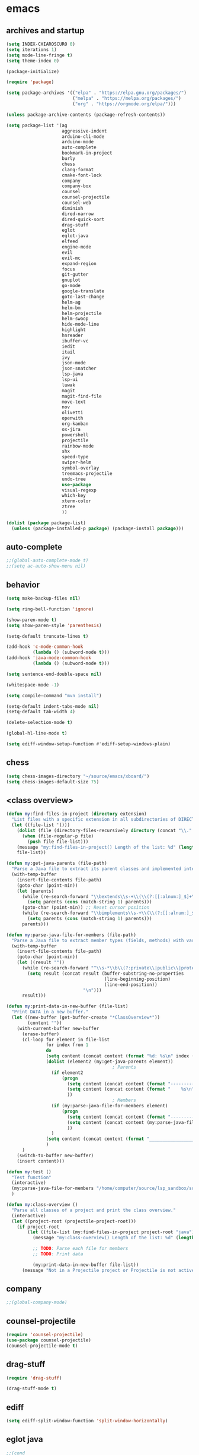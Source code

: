 * emacs
** archives and startup
#+BEGIN_SRC emacs-lisp
(setq INDEX-CHIAROSCURO 0)
(setq iterations 1)
(setq mode-line-fringe t)
(setq theme-index 0)

(package-initialize)

(require 'package)

(setq package-archives '(("elpa" . "https://elpa.gnu.org/packages/")
                         ("melpa" . "https://melpa.org/packages/")
                         ("org" . "https://orgmode.org/elpa/")))

(unless package-archive-contents (package-refresh-contents))

(setq package-list '(ag
                     aggressive-indent
                     arduino-cli-mode
                     arduino-mode
                     auto-complete
                     bookmark-in-project
                     burly
                     chess
                     clang-format
                     cmake-font-lock
                     company
                     company-box
                     counsel
                     counsel-projectile
                     counsel-web
                     diminish
                     dired-narrow
                     dired-quick-sort
                     drag-stuff
                     eglot
                     eglot-java
                     elfeed
                     engine-mode
                     evil
                     evil-mc
                     expand-region
                     focus
                     git-gutter
                     gnuplot
                     go-mode
                     google-translate
                     goto-last-change
                     helm-ag
                     helm-bm
                     helm-projectile
                     helm-swoop
                     hide-mode-line
                     highlight
                     hnreader
                     ibuffer-vc
                     iedit
                     itail
                     ivy
                     json-mode
                     json-snatcher
                     lsp-java
                     lsp-ui
                     luwak
                     magit
                     magit-find-file
                     move-text
                     nov
                     olivetti
                     openwith
                     org-kanban
                     ox-jira
                     powershell
                     projectile
                     rainbow-mode
                     shx
                     speed-type
                     swiper-helm
                     symbol-overlay
                     treemacs-projectile
                     undo-tree
                     use-package
                     visual-regexp
                     which-key
                     xterm-color
                     ztree
                     ))

(dolist (package package-list)
  (unless (package-installed-p package) (package-install package)))
#+END_SRC
** auto-complete
#+BEGIN_SRC emacs-lisp
;;(global-auto-complete-mode t)
;;(setq ac-auto-show-menu nil)
#+END_SRC
** behavior
#+BEGIN_SRC emacs-lisp
(setq make-backup-files nil)

(setq ring-bell-function 'ignore)

(show-paren-mode t)
(setq show-paren-style 'parenthesis)

(setq-default truncate-lines t)

(add-hook 'c-mode-common-hook
          (lambda () (subword-mode t)))
(add-hook 'java-mode-common-hook
          (lambda () (subword-mode t)))

(setq sentence-end-double-space nil)

(whitespace-mode -1)

(setq compile-command "mvn install")

(setq-default indent-tabs-mode nil)
(setq-default tab-width 4)

(delete-selection-mode t)

(global-hl-line-mode t)

(setq ediff-window-setup-function #'ediff-setup-windows-plain)
#+END_SRC
** chess
#+BEGIN_SRC emacs-lisp
(setq chess-images-directory "~/source/emacs/xboard/")
(setq chess-images-default-size 75)
#+END_SRC
** <class overview>
#+BEGIN_SRC emacs-lisp
(defun my:find-files-in-project (directory extension)
  "List files with a specific extension in all subdirectories of DIRECTORY."
  (let ((file-list '()))
    (dolist (file (directory-files-recursively directory (concat "\\." extension "$")))
      (when (file-regular-p file)
        (push file file-list)))
    (message "my:find-files-in-project() Length of the list: %d" (length file-list))
    file-list))

(defun my:get-java-parents (file-path)
  "Parse a Java file to extract its parent classes and implemented interfaces."
  (with-temp-buffer
    (insert-file-contents file-path)
    (goto-char (point-min))
    (let (parents)
      (while (re-search-forward "\\bextends\\s-+\\(\\(?:[[:alnum:]_$]+\\.\\)*[[:alnum:]_$]+\\)\\b" nil t)
        (setq parents (cons (match-string 1) parents)))
      (goto-char (point-min)) ;; Reset cursor position
      (while (re-search-forward "\\bimplements\\s-+\\(\\(?:[[:alnum:]_$]+\\.\\)*[[:alnum:]_$]+\\)\\b" nil t)
        (setq parents (cons (match-string 1) parents)))
      parents)))

(defun my:parse-java-file-for-members (file-path)
  "Parse a Java file to extract member types (fields, methods) with variable names."
  (with-temp-buffer
    (insert-file-contents file-path)
    (goto-char (point-min))
    (let ((result ""))
      (while (re-search-forward "^\\s-*\\b\\(?:private\\|public\\|protected\\)\\b[^;\n]*;" nil t)
        (setq result (concat result (buffer-substring-no-properties
                                     (line-beginning-position)
                                     (line-end-position))
                             "\n")))
      result)))

(defun my:print-data-in-new-buffer (file-list)
  "Print DATA in a new buffer."
  (let ((new-buffer (get-buffer-create "*ClassOverview*"))
        (content ""))
    (with-current-buffer new-buffer
      (erase-buffer)
      (cl-loop for element in file-list
               for index from 1
               do
               (setq content (concat content (format "%d: %s\n" index (file-name-sans-extension (file-name-nondirectory element)) (my:get-java-parents element))))
               (dolist (element2 (my:get-java-parents element))
                                        ; Parents
                 (if element2
                     (progn
                       (setq content (concat content (format "--------------------------------------------------------------------------------\n")))
                       (setq content (concat content (format "    %s\n" element2)))
                       ))
                                        ; Members
                 (if (my:parse-java-file-for-members element)
                     (progn
                       (setq content (concat content (format "--------------------------------------------------------------------------------\n")))
                       (setq content (concat content (my:parse-java-file-for-members element)))
                       ))
                 )
               (setq content (concat content (format "________________________________________________________________________________\n\n")))
               )
      )
    (switch-to-buffer new-buffer)
    (insert content)))

(defun my:test ()
  "Test function"
  (interactive)
  (my:parse-java-file-for-members "/home/computer/source/lsp_sandbox/src/main/java/org/sandbox/observerpattern/ObserverA.java")
  )

(defun my:class-overview ()
  "Parse all classes of a project and print the class overview."
  (interactive)
  (let ((project-root (projectile-project-root)))
    (if project-root
        (let ((file-list (my:find-files-in-project project-root "java")))
          (message "my:class-overview() Length of the list: %d" (length file-list))

          ;; TODO: Parse each file for members
          ;; TODO: Print data

          (my:print-data-in-new-buffer file-list))
      (message "Not in a Projectile project or Projectile is not active."))))
#+END_SRC
** company
#+BEGIN_SRC emacs-lisp
;;(global-company-mode)
#+END_SRC
** counsel-projectile
#+BEGIN_SRC emacs-lisp
(require 'counsel-projectile)
(use-package counsel-projectile)
(counsel-projectile-mode t)
#+END_SRC
** drag-stuff
#+BEGIN_SRC emacs-lisp
(require 'drag-stuff)

(drag-stuff-mode t)
#+END_SRC
** ediff
#+BEGIN_SRC emacs-lisp
(setq ediff-split-window-function 'split-window-horizontally)
#+END_SRC
** eglot java
#+BEGIN_SRC emacs-lisp
;;(cond
;; ((string-equal system-type "gnu/linux")
;;  (progn
;;    (add-hook 'java-mode-hook 'eglot-java-mode)
;;    (add-hook 'eglot-java-mode-hook (lambda ()
;;                                      (define-key eglot-java-mode-map (kbd "C-c l n") #'eglot-java-file-new)
;;                                      (define-key eglot-java-mode-map (kbd "C-c l x") #'eglot-java-run-main)
;;                                      (define-key eglot-java-mode-map (kbd "C-c l t") #'eglot-java-run-test)
;;                                      (define-key eglot-java-mode-map (kbd "C-c l N") #'eglot-java-project-new)
;;                                      (define-key eglot-java-mode-map (kbd "C-c l T") #'eglot-java-project-build-task)
;;                                      (define-key eglot-java-mode-map (kbd "C-c l R") #'eglot-java-project-build-refresh))))))
#+END_SRC
** elfeed
#+BEGIN_SRC emacs-lisp
(require 'elfeed)

(setq elfeed-feeds
      '("http://nullprogram.com/feed/"
        "https://planet.emacslife.com/atom.xml"))

;; (setq elfeed-feeds '(
;;                      ("https://rss.orf.at/news.xml" news orf)
;;                      ("https://rss.orf.at/steiermark.xml" news orf steiermark)
;;                      ("https://sachachua.com/blog/category/emacs-news/feed/" emacs)
;;                      ("https://www.comicsrss.com/rss/dilbert.rss" comics dilbert)
;;                      ("https://www.comicsrss.com/rss/dilbert-classics.rss" comics dilbert classics)
;;                      ("https://www.comicsrss.com/rss/eek.rss" comics eek)
;;                      ("https://www.comicsrss.com/rss/garfield-classics.rss" comics garfield classics)
;;                      ("https://www.comicsrss.com/rss/garfield.rss" comics garfield)
;;                      ("https://www.comicsrss.com/rss/peanuts.rss" comics peanuts)
;;                      ("https://planet.emacslife.com/atom.xml" emacs)
;;                      ))
#+END_SRC
** engine mode
#+BEGIN_SRC emacs-lisp
(require 'engine-mode)
(engine-mode t)

;;(defengine google
;;  "http://www.google.com/search?ie=utf-8&oe=utf-8&q=%s"
;;  :keybinding "g")

;;(defengine stackoverflow
;;  "https://stackoverflow.com/search?q=%s"
;;  :keybinding "s")

;;(defengine wikipedia
;;  "http://www.wikipedia.org/search-redirect.php?language=en&go=Go&search=%s"
;;  :keybinding "w")
#+END_SRC
** environment setup
Load environment variables properly by installing *exec-path-from-shell*.
#+BEGIN_SRC emacs-lisp
(use-package exec-path-from-shell :ensure t)
(exec-path-from-shell-initialize)
#+END_SRC
** evil
#+BEGIN_SRC emacs-lisp
(use-package evil)
(require 'evil)
(evil-mode nil)

(setq evil-default-state 'emacs)

(evil-set-initial-state 'Info-mode 'emacs)
(evil-set-initial-state 'grep-mode 'emacs)
(evil-set-initial-state 'java-mode 'emacs)
(evil-set-initial-state 'apropos-mode 'emacs)
(evil-set-initial-state 'eshell-mode 'emacs)
(evil-set-initial-state 'shell-mode 'emacs)
(evil-set-initial-state 'eww-mode 'emacs)
(evil-set-initial-state 'Buffer-menu-mode 'emacs)
(evil-set-initial-state 'help-mode 'emacs)
(evil-set-initial-state 'compilation-mode 'emacs)
#+END_SRC
** eww
#+BEGIN_SRC emacs-lisp
(setq eww-search-prefix "https://www.google.com/search?q=")

(setq shr-use-fonts  nil) ; No special fonts
(setq shr-use-colors nil) ; No colors
(setq shr-indentation 2) ; Left-side margin
(setq shr-width 80) ; Fold text

(cond
 ((string-equal system-type "windows-nt")
  (progn (setq browse-url-browser-function 'browse-url-generic browse-url-generic-program "C:\\Program Files\\Google\\Chrome\\Application\\chrome.exe") (message "windows-nt")))
 ((string-equal system-type "gnu/linux")
  (progn (setq browse-url-browser-function 'browse-url-generic browse-url-generic-program "google-chrome") (message "linux"))))
#+END_SRC
** expand-region
#+BEGIN_SRC emacs-lisp
(require 'expand-region)
#+END_SRC
** focus
#+BEGIN_SRC emacs-lisp
(require 'focus)
#+END_SRC
** google-translate
#+BEGIN_SRC emacs-lisp
(require 'google-translate)
(require 'google-translate-default-ui)
(setq google-translate-default-source-language "en")
(setq google-translate-default-target-language "fr")
#+END_SRC
** helm
#+BEGIN_SRC emacs-lisp
(setq helm-full-frame t)
(use-package helm
  :ensure t
  :init
  (helm-mode t)
  (progn (setq helm-buffers-fuzzy-matching t))
  :bind
  (("M-x" . helm-M-x))
  (("C-c k r" . helm-show-kill-ring))
  (("C-c h" . helm-ag))
  (("C-r"   . helm-swoop))
  (("C-c b" . helm-buffers-list))
  (("C-c r" . helm-bookmarks))
  (("C-c i" . helm-mini))
  (("C-c q" . helm-info)))
#+END_SRC
** helm-projectile
#+BEGIN_SRC emacs-lisp
(require 'helm-projectile)
(helm-projectile-on)
#+END_SRC
** hydra code
#+BEGIN_SRC emacs-lisp
(defhydra hydra-code (:hint nil :color red)

  "
  Code

  ^LSP^             ^Git^           ^Search^                    ^Project^   ^Diff^            ^Build^
  ^^^^^------------------------------------------------------------------------------------------------
  _!_: Add hook     _g_: status     _1_: dired-do-find-regexp   _c_: root   _E_: buffers      _-_: compile
  _@_: Start        _l_: log        _2_: helm-projectile        _f_: files  _A_: directories  _=_: lsp
  _#_: Remove hook  _L_: log file   _3_: helm-git-grep          ^ ^         _n_: branches     ^ ^
  _$_: Shutdown     _b_: blame      _4_: buffers                ^ ^         _m_: magit-diff   ^ ^
  ^ ^               _B_: region     _5_: grep-in-project        ^ ^         ^ ^               ^ ^
  ^ ^               ^ ^             _6_: grep-in-project2       ^ ^         ^ ^               ^ ^
  ^ ^               ^ ^             _7_: grep-in-project-hist   ^ ^         ^ ^               ^ ^
  ^ ^               ^ ^             ^ ^                         ^ ^         ^ ^               ^ ^
  "

  ("!" (my:add-lsp-hook))
  ("@" (lsp))
  ("#" (my:remove-lsp-hook))
  ("$" (lsp-shutdown-workspace))

  ("g" (my:projectile-magit))
  ("l" (magit-log))
  ("L" (magit-log-buffer-file))
  ("b" (magit-blame))
  ("B" (magit-file-dispatch))

  ("1" my:dired-projectile-search)
  ("2" my:helm-projectile-grep)
  ("3" helm-grep-do-git-grep)
  ("4" swiper-all)
  ("5" my:grep-in-project)
  ("6" my:grep-in-project2)
  ("7" my:grep-in-all-project-history)

  ("c" (project-dired))
  ("f" (counsel-projectile))

  ("E" ediff-buffers)
  ("A" ediff-directories)
  ("n" magit-diff-range)
  ("m" magit-diff)

  ("-" compile)
  ("=" lsp-java-build-project)

  ("q" nil "Quit" :color blue))
#+END_SRC
** hydra emacs
#+BEGIN_SRC emacs-lisp
(defhydra hydra-emacs (:hint nil :color red)

  "
  Emacs

  ^Folders^        ^Files^             ^Update^            ^Themes^
  ^^^^^^^^------------------------------------------------------------------------------------------
  _a_: emacs       _d_: emacs.org      _h_: cp .emacs.d    _1_: Default        _9_: Light
  _s_: .emacs.d    _f_: chiaro...el    ^ ^                 _2_: Eclipse        _0_: Dark
  ^ ^              _g_: linux.el       ^ ^                 _3_: Green          _c_: Console Light
  ^ ^              ^ ^                 ^ ^                 _4_: Gray           _C_: Console Dark
  ^ ^              ^ ^                 ^ ^                 _5_: Low Chroma     _r_: Red          ^ ^
  ^ ^              ^ ^                 ^ ^                 _6_: Blue           ^ ^
  ^ ^              ^ ^                 ^ ^                 _7_: Neon           ^ ^
  ^ ^              ^ ^                 ^ ^                 _8_: High Contrast  ^ ^
  "

  ("a" (dired "~/source/emacs"))
  ("s" (dired "~/.emacs.d"))

  ("d" (find-file "~/source/emacs/emacs.org"))
  ("f" (find-file "~/source/emacs/theme/chiaroscuro-theme.el"))
  ("g" (find-file "~/source/emacs/linux.el"))

  ("h" (lambda () (interactive)
         (progn
           (shell-command "cd ~/.emacs.d ; cp -r ~/source/emacs/* .")
           (my:open-and-eval-init-file))))

  ("1" (my:set-theme INDEX-DEFAULT))
  ("2" (my:set-theme INDEX-ECLIPSE))
  ("3" (my:set-theme INDEX-GREEN))
  ("4" (my:set-theme INDEX-GRAY))
  ("5" (my:set-theme INDEX-LOW-CHROMA))
  ("6" (my:set-theme INDEX-BLUE))
  ("7" (my:set-theme INDEX-NEON))
  ("8" (my:set-theme INDEX-HIGH-CONTRAST))
  ("9" (my:set-theme INDEX-COLOR-CHANGE-LIGHT))
  ("0" (my:set-theme INDEX-COLOR-CHANGE-DARK))
  ("c" (my:set-theme INDEX-CONSOLE-LIGHT))
  ("C" (my:set-theme INDEX-CONSOLE-DARK))
  ("r" (my:set-theme INDEX-RED))

  ("q" nil "Quit" :color blue))
#+END_SRC
** hydra file
#+BEGIN_SRC emacs-lisp
(defhydra hydra-file (:hint nil :color red)

  "
  File

  ^File^              ^Lsp^             ^Misc^          ^Modify^           ^Project^
  ^^^^^-------------------------------------------------------------------------------------------------
  _l_: line numbers   _i_: imenu        _C_: focus      _c_: cua           _{_: highlight on
  _w_: whitespace     _T_: treemacs     ^ ^             _o_: overwrite     _}_: highlights off
  _s_: spaces         ^ ^               ^ ^             ^ ^                ^ ^
  _t_: tabs           ^ ^               ^ ^             ^ ^                ^ ^
  "

  ("l" (my:toggle-line-numbers))
  ("w" (my:toggle-whitespace))
  ("s" (my:enable-spaces))
  ("t" (my:enable-tabs))

  ("i" (helm-imenu))
  ("T" (treemacs))

  ("C" (my:toggle-focus-mode))

  ("c" (my:toggle-cua-mode))
  ("o" (overwrite-mode))

  ("{" (hlt-highlight))
  ("}" (hlt-unhighlight-region))

  ("q" nil "Quit" :color blue))
#+END_SRC
** hydra master
#+BEGIN_SRC emacs-lisp
(defhydra hydra-master (:color blue)
  ""
  ("a" hydra-emacs/body "Emacs")
  ("f" hydra-file/body "File")
  ("r" hydra-registers/body "Registers")
  ("c" hydra-code/body "Code")
  ("w" hydra-window/body "Window")
  ("k" hydra-custom/body "Custom")
  ("q" nil "Quit" :color red))
#+END_SRC
** hydra programs
#+BEGIN_SRC emacs-lisp
(defhydra hydra-programs (:hint nil :color red)

  "
  Programs

  ^Web Surfing^    ^Reading^
  ^^^^^^^^-----------------------------
  _a_: eww         _d_: elfeed
  _s_: luwak       _f_: gnus
  "
  ("a" eww)
  ("s" luwak-search)

  ("d" elfeed)
  ("f" gnus)

  ("q" nil "Quit" :color blue))

(defun my:open-and-eval-init-file ()
  "Open and eval init file."
  (interactive)
  (my:kill-init-buffer)
  (find-file "~/.emacs.d/init.el")
  (eval-buffer)
  (kill-buffer))

(defun my:kill-init-buffer ()
  "Kill init buffer."
  (interactive)
  (let ((buffer-name "init.el"))
    (when (get-buffer buffer-name)
      (kill-buffer buffer-name))))

(defun my:toggle-line-numbers ()
  "Toggle line numbers."
  (if global-display-line-numbers-mode
      (progn
        (global-display-line-numbers-mode -1))
    (progn
      (global-display-line-numbers-mode t))))

(defun my:toggle-whitespace ()
  "Toggle whitespace."
  (if whitespace-mode
      (progn
        (whitespace-mode -1))
    (progn
      (whitespace-mode t))))

(defun my:toggle-focus-mode ()
  "Toggle focus-mode."
  (if focus-mode
      (progn
        (focus-mode -1))
    (progn
      (focus-mode t))))

(defun my:toggle-cua-mode ()
  "Toggle 'cua-mode'."
  (if cua-mode
      (progn
        (cua-mode -1))
    (progn
      (cua-mode t))))

(defun my:company-on ()
  "Company on."
  (progn
    (message "Company on")
    (global-company-mode t)
    ))

(defun my:company-off ()
  "Company off."
  (progn
    (message "Company off")
    (global-company-mode -1)
    ))

(defun my:eglot-on ()
  "Eglot on."
  (progn (message "Eglot on")
         (eglot-java-mode)
         (add-hook 'java-mode-hook 'eglot-java-mode)))

(defun my:eglot-off ()
  "Eglot off."
  (progn (message "Eglot off")
         (eglot-shutdown-all)))

(defun my:lsp-on ()
  "Lsp on."
  (progn (message "Lsp on")
         (lsp)
         (add-hook 'java-mode-hook #'lsp)
         ))

(defun my:lsp-off ()
  "Lsp off."
  (progn (message "Lsp off")
         (lsp-shutdown-workspace)

         (remove-hook 'java-mode-hook (lambda () 'lsp))
         ))

(defun my:enable-spaces ()
  "Enable spaces."
  (progn (message "Enable spaces")
         (setq-default indent-tabs-mode nil)
         ))

(defun my:enable-tabs ()
  "Enable tabs."
  (progn (message "Enable tabs")
         (setq-default indent-tabs-mode t)
         (setq-default tab-width 4)
         ))

#+END_SRC
** hydra registers
#+BEGIN_SRC emacs-lisp
(defhydra hydra-registers (:hint nil :color red)

  "
  Registers

  ^Registers^
  ^^^^^---------------------
  _1_: Point to register
  _2_: Jump to register
  _3_: Copy to register
  _4_: Insert register
  _5_: List
  _6_: Helm
  ^ ^
  "

  ("1" point-to-register)
  ("2" jump-to-register)
  ("3" copy-to-register)
  ("4" insert-register)
  ("5" list-registers)
  ("6" (helm-register))

  ("q" nil "Quit" :color blue))
#+END_SRC
** hydra window
#+BEGIN_SRC emacs-lisp
(defhydra hydra-window (:hint nil :color red)

  "
  Window

  ^Split^         ^Horizontally^      ^Vertically^       ^Menu/Tool-bar^
  ^^^^^^^^-------------------------------------------------------------------
  _1_: right      _3_: shrink         _5_: shrink        _7_: menu-bar
  _2_: below      _4_: enlarge        _6_: enlarge
  "
  ("1" split-window-right)
  ("2" split-window-below)

  ("3" shrink-window-horizontally)
  ("4" enlarge-window-horizontally)

  ("5" shrink-window)
  ("6" enlarge-window)

  ("7" my:toggle-menu-bar-tool-bar)

  ("q" nil "Quit" :color blue))
#+END_SRC
** ibuffer-vc
#+BEGIN_SRC emacs-lisp
(add-hook 'ibuffer-hook
          (lambda ()
            (ibuffer-vc-set-filter-groups-by-vc-root)
            (unless (eq ibuffer-sorting-mode 'alphabetic)
              (ibuffer-do-sort-by-alphabetic))))

(setq ibuffer-formats
      '((mark modified read-only " "
              (name 75 75 :left :elide)
              " "
              (size 9 -1 :right)
              " "
              (mode 16 16 :left :elide)
              " " filename-and-process)
        (mark " "
              (name 16 -1)
              " " filename)))
#+END_SRC
** iedit
#+BEGIN_SRC emacs-lisp
(require 'iedit)
#+END_SRC
** ivy
#+BEGIN_SRC emacs-lisp
(ivy-mode)
(setq ivy-use-virtual-buffers t)
(setq enable-recursive-minibuffers t)
#+END_SRC
** json-snatcher
#+BEGIN_SRC emacs-lisp
(require 'json-snatcher)

(defun js-mode-bindings ()
  "Sets a hotkey for using the json-snatcher plugin"
  (when (string-match  "\\.json$" (buffer-name))
    (local-set-key (kbd "C-c C-g") 'jsons-print-path)))
(add-hook 'js-mode-hook 'js-mode-bindings)
(add-hook 'js2-mode-hook 'js-mode-bindings)
#+END_SRC
** key bindings, kbd
#+BEGIN_SRC emacs-lisp
(global-set-key (kbd "C-<down>") 'scroll-up-line)
(global-set-key (kbd "C-<escape>") 'evil-mode)
(global-set-key (kbd "C-<next>") 'next-buffer)
(global-set-key (kbd "C-<prior>") 'previous-buffer)
(global-set-key (kbd "C-<up>") 'scroll-down-line)
(global-set-key (kbd "C-=") 'er/expand-region)
(global-set-key (kbd "C-@") 'my:increase-font-size)
(global-set-key (kbd "C-M-<left>") 'tab-previous)
(global-set-key (kbd "C-M-<right>") 'tab-next)
(global-set-key (kbd "C-S-<iso-lefttab>") 'dabbrev-completion)
(global-set-key (kbd "C-S-M-<left>") 'drag-stuff-left)
(global-set-key (kbd "C-S-M-<right>") 'drag-stuff-right)
(global-set-key (kbd "C-S-o") 'my:reset-font-size)
(global-set-key (kbd "C-^") 'hydra-master/body)
(global-set-key (kbd "C-`") 'hydra-master/body)
(global-set-key (kbd "C-b") 'ivy-switch-buffer)
(global-set-key (kbd "C-c 1") 'my:add-lsp-hook)
(global-set-key (kbd "C-c 2") 'my:remove-lsp-hook)
(global-set-key (kbd "C-c 3") 'lsp-shutdown-workspace)
(global-set-key (kbd "C-c 4") 'my:next-method)
(global-set-key (kbd "C-c 5") 'my:next-method)
(global-set-key (kbd "C-c L") 'my:magit-log)
(global-set-key (kbd "C-c P") 'google-translate-at-point)
(global-set-key (kbd "C-c R") 'google-translate-query-translate-reverse)
(global-set-key (kbd "C-c a") 'org-agenda)
(global-set-key (kbd "C-c b") 'helm-filtered-bookmarks)
(global-set-key (kbd "C-c c") 'org-capture)
(global-set-key (kbd "C-c d") 'my:duplicate-line)
(global-set-key (kbd "C-c e") 'my:backward-copy-word)
(global-set-key (kbd "C-c f") 'my:grep-in-project)
(global-set-key (kbd "C-c g") 'my:grep-in-project2)
(global-set-key (kbd "C-c i") 'my:projectile-ibuffer)
(global-set-key (kbd "C-c j") 'yas-insert-snippet)
(global-set-key (kbd "C-c k l") 'my:select-line)
(global-set-key (kbd "C-c l") 'org-store-link)
(global-set-key (kbd "C-c m") 'my:agenda-view)
(global-set-key (kbd "C-c n") 'my:new-line)
(global-set-key (kbd "C-c o") 'org-switchb)
(global-set-key (kbd "C-c s") 'org-schedule)
(global-set-key (kbd "C-c t") 'my:find-file-at-point-in-project)
(global-set-key (kbd "C-c u") 'my:yank-line-at-point)
(global-set-key (kbd "C-c v") 'my:projectile-magit)
(global-set-key (kbd "C-c y") 'my:copy-line-at-point)
(global-set-key (kbd "C-k") 'helm-show-kill-ring)
(global-set-key (kbd "C-n") 'helm-mini)
(global-set-key (kbd "C-p") 'counsel-projectile-switch-project)
(global-set-key (kbd "C-s") 'swiper)
(global-set-key (kbd "C-t") 'my:grep-backward-copy-word-in-project)
(global-set-key (kbd "C-v") 'helm-all-mark-rings)
(global-set-key (kbd "C-x / c") 'my:class-overview)
(global-set-key (kbd "C-x / f") 'find-lisp-find-dired)
(global-set-key (kbd "C-x / i") 'org-insert-link)
(global-set-key (kbd "C-x / l") 'org-store-link)
(global-set-key (kbd "C-x / m") 'c-mark-function)
(global-set-key (kbd "C-x 5 5") 'magit-blame)
(global-set-key (kbd "C-x 5 6") 'magit-log-buffer-file)
(global-set-key (kbd "C-x 6") 'my:theme-down)
(global-set-key (kbd "C-x C-b") 'ivy-switch-buffer)
(global-set-key (kbd "C-x o") 'helm-projectile-find-file)
(global-set-key (kbd "C-x p") 'helm-projectile-switch-project)
(global-set-key (kbd "C-x q") 'goto-last-change)
(global-set-key (kbd "C-x t") 'my:trim-whitespace)
(global-set-key (kbd "C-x y") 'my:get-filename)
(global-set-key (kbd "C-{") 'my:prev-curly-brace)
(global-set-key (kbd "C-}") 'my:next-curly-brace)
(global-set-key (kbd "C-~") 'helm-projectile-switch-to-buffer)
(global-set-key (kbd "M-,") 'xref-find-definitions)
(global-set-key (kbd "M-<down>") 'drag-stuff-down)
(global-set-key (kbd "M-<next>") #'(lambda() (interactive) (scroll-left 10)))
(global-set-key (kbd "M-<prior>") #'(lambda() (interactive) (scroll-right 10)))
(global-set-key (kbd "M-<up>") 'drag-stuff-up)
(global-set-key (kbd "M-g M-g") 'avy-goto-line)
(global-set-key (kbd "M-m") 'xref-pop-marker-stack)
(global-set-key (kbd "M-n") 'evil-first-non-blank)
(global-set-key (kbd "M-o") 'other-window)
(global-set-key (kbd "M-s a") 'swiper-all)
(global-set-key (kbd "S-M-<left>") 'indent-rigidly-left)
(global-set-key (kbd "S-M-<right>") 'indent-rigidly-right)
;;(global-set-key (kbd "<down>") 'my:next-line)
;;(global-set-key (kbd "<tab>") 'complete-symbol)
;;(global-set-key (kbd "<up>") 'my:previous-line)
;;(global-set-key (kbd "C-c SPC") 'company-complete)
;;(global-set-key (kbd "C-c d") 'my:insert-string-to-mode-line-and-clipboard)
;;(global-set-key (kbd "C-c j") 'company-yasnippet)
;;(global-set-key (kbd "C-t") 'counsel-projectile-switch-to-buffer)
;;(global-set-key (kbd "C-t") 'my:avy-goto-line)
#+END_SRC
** look
#+BEGIN_SRC emacs-lisp
(menu-bar-mode 0)
(tool-bar-mode 0)
(scroll-bar-mode 0)

(fringe-mode '(20 . 20))
(defvar my:fringe 1)

(setq user-cache-directory (concat EMACS-HOME "cache"))

(setq blink-cursor-blinks 0)

(setq display-line-numbers-type 'absolute)

(display-time)

(fset 'yes-or-no-p 'y-or-n-p)

(setq confirm-kill-emacs 'y-or-n-p)

;; increase height of which-key
;;(setq max-mini-window-height 0.9)
;;(setq which-key-side-window-max-height 0.9)

(defvar default-font-size 0 "Global Emacs default font size")
(defvar font-size 0 "Global Emacs font size")
(setq font-size 200)
(setq default-font-size 200)
(cond
 ((string-equal system-type "windows-nt")
  (progn (setq default-font-size 150) (setq font-size 150)))
 ((string-equal system-type "gnu/linux")
  (cond
   ((string-equal LINUX-VERSION "ubuntu")
    (progn (setq default-font-size 180) (setq font-size 180)))
   ((string-equal LINUX-VERSION "raspberrypi")
    (progn (setq default-font-size 200) (setq font-size 200))))))
(set-face-attribute 'default nil :height font-size)

(setq inhibit-startup-screen t)
#+END_SRC
** lsp
#+BEGIN_SRC emacs-lisp
(defun my:add-lsp-hook ()
  "Add lsp hook."
  (interactive)
  (add-hook 'java-mode-hook #'lsp))

(defun my:remove-lsp-hook ()
  "Remove lsp hook."
  (interactive)
  (remove-hook 'java-mode-hook #'lsp))

(require 'lsp-java)
#+END_SRC
** mode-line
#+BEGIN_SRC emacs-lisp
(require 'hide-mode-line)

(defun my:check-if-branch-is-empty (branch)
  "Check if STR is an empty string. If not, add an @ and spaces to the branch."
  (if (string-empty-p (prin1-to-string branch))
      (branch)
    (concat " @" branch " ")))

(defun my:evil-state ()
  "Return string with current evil-state."
  (setq result "")
  (if (eq evil-state 'emacs)
      (setq result " <E> "))
  (if (eq evil-state 'normal)
      (setq result " <N> "))
  (if (eq evil-state 'insert)
      (setq result " <I> "))
  (if (eq evil-state 'visual)
      (setq result " <V> "))
  (if (eq evil-state 'operator)
      (setq result " <O> "))
  (if (eq evil-state 'replace)
      (setq result " <R> "))
  (if (eq evil-state 'motion)
      (setq result " <M> "))
  (if (bound-and-true-p cua-mode)
      (setq result " <C> "))
  result)

(defun my:mode-line-format ()
  "Customize the mode line."
  (interactive)
  (setq-default mode-line-format
                (list

                 ;; -:--
                 " " mode-line-mule-info mode-line-client mode-line-modified mode-line-remote " "
                 ;;(propertize " %Z%*%+%& " 'face 'font-lock-constant-face) ;;

                 ;; Java method name
                 '(:eval (propertize my:custom-mode-line-string 'face 'font-lock-delimiter-face))

                 ;; buffer name
                 (propertize " %b " 'face 'font-lock-delimiter-face)

                 ;; git branch
                 '(:eval (propertize (my:check-if-branch-is-empty (substring vc-mode 5)) 'face 'font-lock-delimiter-face))

                 ;; evil mode state
                 '(:eval (propertize (my:evil-state) 'face 'font-lock-delimiter-face))

                 ;; position
                 (propertize " (%p,%l,%c) " 'face 'font-lock-delimiter-face)

                 ;; date and time
                 '(:eval (propertize (format-time-string " %d.%m.%H:%M ") 'face 'font-lock-delimiter-face))

                 ;; major mode
                 (propertize " %m " 'face 'font-lock-delimiter-face)

                 "  "
                 mode-line-end-spaces)))

(my:mode-line-format)

(defun my:c-defun-name-and-limits (near)
  ;; Return a cons of the name and limits (itself a cons) of the current
  ;; top-level declaration or macro, or nil of there is none.
  ;;
  ;; If `c-defun-tactic' is 'go-outward, we return the name and limits of the
  ;; most tightly enclosing declaration or macro.  Otherwise, we return that
  ;; at the file level.
  (save-restriction
    (widen)
    (if (eq c-defun-tactic 'go-outward)
    (c-save-buffer-state ((paren-state (c-parse-state))
                  (orig-point-min (point-min))
                  (orig-point-max (point-max))
                  lim name limits)
      (setq lim (c-widen-to-enclosing-decl-scope
             paren-state orig-point-min orig-point-max))
      (and lim (setq lim (1- lim)))
      (c-while-widening-to-decl-block (not (setq name (c-defun-name-1))) t)
      (when name
        (setq file-name (file-name-nondirectory (buffer-file-name)))
        (setq file-name-concat (concat name ".java"))
        (if (string= file-name-concat file-name)
            (setq name "")
          (setq name (concat " " name "() ")))
        (setq limits (c-declaration-limits-1 near))
        (cons name limits)
      ))
      (c-save-buffer-state ((name (c-defun-name))
                (limits (c-declaration-limits near)))
    (and name limits (cons name limits)))))
)

(defun my:c-display-defun-name (&optional arg)
  "Return the name of the current CC mode defun.
With a prefix arg, push the name onto the kill ring too."
  (interactive "P")
  (if (eq major-mode 'java-mode)
      (c-with-string-fences
       (save-restriction
         (widen)
         (c-save-buffer-state ((name-and-limits (my:c-defun-name-and-limits nil))
                               (name (car name-and-limits))
                               (limits (cdr name-and-limits))
                               (point-bol (c-point 'bol)))
           (when name
             (when arg (kill-new name))
             (setq my:custom-mode-line-string name)
             (or name "")))))
    (setq my:custom-mode-line-string "")))

(add-hook 'post-command-hook 'my:c-display-defun-name)
#+END_SRC
** movement, avy
#+BEGIN_SRC emacs-lisp
(defun my:avy-lightning-clean-up ()
  (set-face-attribute 'default                           nil  :foreground text-normal       )
  (set-face-attribute 'font-lock-bracket-face            nil  :foreground text-highlight-1  )
  (set-face-attribute 'font-lock-builtin-face            nil  :foreground text-type         )
  (set-face-attribute 'font-lock-comment-delimiter-face  nil  :foreground text-lower        )
  (set-face-attribute 'font-lock-comment-face            nil  :foreground text-lower        )
  (set-face-attribute 'font-lock-constant-face           nil  :foreground text-constant     )
  (set-face-attribute 'font-lock-doc-face                nil  :foreground text-lower        )
  (set-face-attribute 'font-lock-function-call-face      nil  :foreground text-highlight-1  )
  (set-face-attribute 'font-lock-function-name-face      nil  :foreground text-function     )
  (set-face-attribute 'font-lock-keyword-face            nil  :foreground text-keyword      )
  (set-face-attribute 'font-lock-number-face             nil  :foreground text-highlight-1  )
  (set-face-attribute 'font-lock-preprocessor-face       nil  :foreground text-preprocessor )
  (set-face-attribute 'font-lock-string-face             nil  :foreground text-low          )
  (set-face-attribute 'font-lock-type-face               nil  :foreground text-type         )
  (set-face-attribute 'font-lock-variable-name-face      nil  :foreground text-variable     )
  (set-face-attribute 'font-lock-variable-use-face       nil  :foreground text-constant     )
  (set-face-attribute 'font-lock-warning-face            nil  :foreground text-warning      )
)

(defun my:avy-lightning ()
  "Change default text while avy is active."
  (interactive)

  (unwind-protect
      (progn
        ;; Protected forms: code that may raise an error
        (set-face-attribute 'default                           nil  :foreground text-low )
        (set-face-attribute 'font-lock-bracket-face            nil  :foreground text-low )
        (set-face-attribute 'font-lock-builtin-face            nil  :foreground text-low )
        (set-face-attribute 'font-lock-comment-delimiter-face  nil  :foreground text-low )
        (set-face-attribute 'font-lock-comment-face            nil  :foreground text-low )
        (set-face-attribute 'font-lock-constant-face           nil  :foreground text-low )
        (set-face-attribute 'font-lock-doc-face                nil  :foreground text-low )
        (set-face-attribute 'font-lock-function-call-face      nil  :foreground text-low )
        (set-face-attribute 'font-lock-function-name-face      nil  :foreground text-low )
        (set-face-attribute 'font-lock-keyword-face            nil  :foreground text-low )
        (set-face-attribute 'font-lock-number-face             nil  :foreground text-low )
        (set-face-attribute 'font-lock-preprocessor-face       nil  :foreground text-low )
        (set-face-attribute 'font-lock-string-face             nil  :foreground text-low )
        (set-face-attribute 'font-lock-type-face               nil  :foreground text-low )
        (set-face-attribute 'font-lock-variable-name-face      nil  :foreground text-low )
        (set-face-attribute 'font-lock-variable-use-face       nil  :foreground text-low )
        (set-face-attribute 'font-lock-warning-face            nil  :foreground text-low )

        (avy-goto-char-timer)

        (my:avy-lightning-clean-up)
        )
    ;; Cleanup forms: code that will always be executed
    (my:avy-lightning-clean-up)
    ))

(setq avy-timeout-seconds 0.25)

(defvar my-prefix-map (make-sparse-keymap) "My custom prefix keymap")
(define-key global-map (kbd "C-l") my-prefix-map)

(define-key my-prefix-map (kbd ".")   'avy-goto-char-timer)
(define-key my-prefix-map (kbd "C-.") 'avy-goto-char-timer)

(define-key my-prefix-map (kbd ",")   'avy-goto-word-1)
(define-key my-prefix-map (kbd "C-,") 'my:avy-lightning)

(define-key my-prefix-map (kbd "/")   'avy-goto-char-in-line)
(define-key my-prefix-map (kbd "C-/")   'avy-goto-char-in-line)

(define-key my-prefix-map (kbd "0") 'er/expand-region)
(define-key my-prefix-map (kbd "1") 'swiper-all)
(define-key my-prefix-map (kbd "7") 'global-display-line-numbers-mode)
(define-key my-prefix-map (kbd "8") 'whitespace-mode)
(define-key my-prefix-map (kbd "9") 'helm-semantic-or-imenu)
(define-key my-prefix-map (kbd "<SPC>") 'set-mark-command)
(define-key my-prefix-map (kbd "<TAB>") 'dabbrev-expand)
(define-key my-prefix-map (kbd "<tab>") 'dabbrev-expand)
(define-key my-prefix-map (kbd "C-<TAB>") 'dabbrev-expand)
(define-key my-prefix-map (kbd "C-<tab>") 'dabbrev-expand)
(define-key my-prefix-map (kbd "l") 'recenter-top-bottom)
(define-key my-prefix-map (kbd "s") 'sort-lines)
(define-key my-prefix-map (kbd "t") 'tab-new)

(define-key my-prefix-map (kbd "c l") 'avy-copy-line)
(define-key my-prefix-map (kbd "c r") 'avy-copy-region)
(define-key my-prefix-map (kbd "g a") 'avy-goto-word-0)
(define-key my-prefix-map (kbd "g c") 'avy-goto-char)
(define-key my-prefix-map (kbd "g l") 'avy-goto-char-in-line)
(define-key my-prefix-map (kbd "g w") 'avy-goto-word-1)
(define-key my-prefix-map (kbd "k l") 'avy-kill-whole-line)
(define-key my-prefix-map (kbd "k r") 'avy-kill-region)
(define-key my-prefix-map (kbd "m l") 'avy-move-line)
(define-key my-prefix-map (kbd "m r") 'avy-move-region)
#+END_SRC
** movement, kbd
#+BEGIN_SRC emacs-lisp
(defvar my-movement-prefix-map (make-sparse-keymap) "My custom movement prefix keymap")
(define-key org-mode-map (kbd "C-,") nil)

(define-key global-map (kbd "C-,") my-movement-prefix-map)

(define-key my-movement-prefix-map (kbd "C-,") 'avy-goto-word-1)
(define-key my-movement-prefix-map (kbd "C-k") 'my:prev-method)
(define-key my-movement-prefix-map (kbd "C-l") 'my:next-method)
(define-key my-movement-prefix-map (kbd "R") 'copy-to-register)
(define-key my-movement-prefix-map (kbd "b") 'my:buffers)
(define-key my-movement-prefix-map (kbd "c") 'my:goto-class)
(define-key my-movement-prefix-map (kbd "d") 'c-display-defun-name)
(define-key my-movement-prefix-map (kbd "e") 'helm-register)
(define-key my-movement-prefix-map (kbd "m") 'my:goto-member)
(define-key my-movement-prefix-map (kbd "o") 'occur)
(define-key my-movement-prefix-map (kbd "r") 'point-to-register)
(define-key my-movement-prefix-map (kbd "u") 'uncomment-region)
#+END_SRC
** movement, in Java class, my:prev-method my:next-method
#+BEGIN_SRC emacs-lisp
(defvar regexp-class ".*class.*")
(defvar regexp-member "public.*;\\|protected.*;\\|private.*;")
(defvar regexp-method "public.*(\\|protected.*(\\|private.*(")

(defun my:goto-class ()
  (interactive)
  (beginning-of-buffer)
  (re-search-forward regexp-class nil t)
  (evil-first-non-blank))

(defun my:goto-member ()
  (interactive)
  (beginning-of-buffer)
  (re-search-forward regexp-member nil t)
  (evil-first-non-blank))

(defun my:prev-method ()
  (interactive)
  (beginning-of-line)
  (re-search-backward regexp-method nil t)
  (evil-first-non-blank))

(defun my:next-method ()
  (interactive)
  (end-of-line)
  (re-search-forward regexp-method nil t)
  (evil-first-non-blank))
#+END_SRC
** my:agenda-view
#+BEGIN_SRC emacs-lisp
(defun my:agenda-view ()
  (interactive)
  (org-agenda t "a")
  (org-agenda-day-view)
  (delete-other-windows)
  (org-agenda-redo-all))
#+END_SRC
** my:avy-goto-line
#+BEGIN_SRC emacs-lisp
(defun my:avy-goto-line ()
  (interactive)
  (avy-goto-line)
  (evil-first-non-blank))
#+END_SRC
** my:backward-copy-word
#+BEGIN_SRC emacs-lisp
(defun my:backward-copy-word ()
  "Copy the word before point."
  (interactive)
  (subword-mode 0)
  (save-excursion
    (let ((end (progn (right-word) (point)))
          (beg (progn (backward-word) (point))))
      (copy-region-as-kill beg end)))
  (subword-mode t))
#+END_SRC
** my:change-cursor-color
#+BEGIN_SRC emacs-lisp
(defun my:change-cursor-color ()
  "Change cursor color when switching between evil-mode modes."
  (if (eq evil-state 'emacs)
      (progn (set-cursor-color "red")))
  (if (eq evil-state 'normal)
      (progn (set-cursor-color "green")))
  (if (eq evil-state 'insert)
      (progn (set-cursor-color "red")))
  (if (eq evil-state 'visual)
      (progn (set-cursor-color "yellow")))
  (if (eq evil-state 'operator)
      (progn (set-cursor-color "orange")))
  (if (eq evil-state 'replace)
      (progn (set-cursor-color "royal blue")))
  (if (eq evil-state 'motion)
      (progn (set-cursor-color "blue")))
  (if (bound-and-true-p cua-mode)
      (progn (set-cursor-color "dark turquoise"))))

(add-hook 'post-command-hook 'my:change-cursor-color)
#+END_SRC
** my:copy-line-at-point
#+BEGIN_SRC emacs-lisp
(defun my:copy-line-at-point ()
  "Copy line at point."
  (interactive)
  (save-excursion
    (let ((begin (line-beginning-position))
          (end (line-end-position)))
      (copy-region-as-kill begin end)))
  (message "Copied line."))
#+END_SRC
** my:decrease-font-size
#+BEGIN_SRC emacs-lisp
(defun my:decrease-font-size ()
  (interactive)
  (setq font-size (- font-size 20))
  (set-face-attribute 'default nil :height font-size))
#+END_SRC
** my:dired-hide-details-mode
#+BEGIN_SRC emacs-lisp
(add-hook 'dired-mode-hook
          (lambda ()
            (define-key dired-mode-map (kbd "b")
                        (lambda () (interactive) (find-alternate-file "..")))))

(defun my:dired-hide-details-mode ()
  "Enable dired-hide-details-mode."
  (dired-hide-details-mode 1))

(add-hook 'dired-mode-hook #'my:dired-hide-details-mode)

(use-package dired-narrow
  :ensure t
  :config
  (bind-key "C-c s" #'dired-narrow-fuzzy))
(require 'dired-narrow)

(setq dired-dwim-target t)
#+END_SRC
** my:dired-projectile-main-folder
#+BEGIN_SRC emacs-lisp
(defun my:dired-projectile-main-folder ()
  (projectile-dired))
#+END_SRC
** my:dired-projectile-search
#+BEGIN_SRC emacs-lisp
(defun my:dired-projectile-search (regexp search-in-subdirs)
  "Use dired-do-find-regexp to search from project root."
  (interactive "sRegexp: \nP")
  (my:dired-projectile-main-folder)
  (dired-up-directory)
  (message regexp)
  (dired-do-find-regexp regexp)
  (delete-other-windows))
#+END_SRC
** my:duplicate-line
#+BEGIN_SRC emacs-lisp
(defun my:duplicate-line ()
  "Duplicate line at point."
  (interactive)
  (move-beginning-of-line 1)
  (kill-line)
  (yank)
  (open-line 1)
  (next-line 1)
  (yank))
#+END_SRC
** my:find-file-at-point-in-project
#+BEGIN_SRC emacs-lisp
(defun my:find-file-at-point-in-project ()
  "Find file at point in project."
  (interactive)
  (subword-mode 0)
  (save-excursion
    (let ((end (progn (right-word) (point)))
          (beg (progn (backward-word) (point))))
      (copy-region-as-kill beg end)

      (find-file (my:find-file-recursively (projectile-project-root) (concat (current-kill 0) ".java")))))
  (subword-mode t))
#+END_SRC
** my:find-file-recursively
#+BEGIN_SRC emacs-lisp
(defun my:find-file-recursively (directory filename)
  "Recursively search for FILENAME in DIRECTORY and its subdirectories, ignoring hidden files and directories."
  (let ((files (directory-files directory t))
        (result nil))
    (dolist (file files)
      (let ((file-name (file-name-nondirectory file)))
        (unless (string-prefix-p "." file-name)  ; Ignore hidden files/dirs
          (if (file-directory-p file)
              (when (not (member file-name '("." "..")))
                (setq found (my:find-file-recursively file filename))
                (when found
                  (setq result found)))
            (when (string= file-name filename)
              (setq result file))))))
    result))
#+END_SRC
** my:get-filename
#+BEGIN_SRC emacs-lisp
(defun my:get-filename ()
  (interactive)
  (dired-jump)
  (dired-copy-filename-as-kill)
  (kill-this-buffer))
#+END_SRC
** my:grep-backward-copy-word-in-project
#+BEGIN_SRC emacs-lisp
(defun my:grep-backward-copy-word-in-project ()
  "Search for a string using vc-git-grep from the project root."
  (interactive)
  (my:backward-copy-word)
  (let ((search-string (current-kill 0)))
    (setq search-string (replace-regexp-in-string "\\s-+" ".*" search-string))
    (project-dired)
    (vc-git-grep search-string "\*" "\*"))
  (quit-window)
  (switch-to-buffer "*grep*")
  (delete-other-windows)
  (beginning-of-buffer))
#+END_SRC
** my:grep-in-project
#+BEGIN_SRC emacs-lisp
(defun my:grep-in-project (search-strings)
  "Search for multiple strings using vc-git-grep and display simplified output."
  (interactive "MEnter search strings (space-separated): ")
  (let* ((search-list (split-string search-strings " " t " "))
         (default-directory (vc-git-root default-directory))
         (grep-command (format "git --no-pager grep -n -E -i --all-match -e %s"
                               (mapconcat 'shell-quote-argument search-list " --and -e ")))
         (grep-buffer-name "*Git Grep Results*"))
    (compilation-start grep-command 'grep-mode
                       (lambda (mode-name)
                         (format "Search: %s" mode-name)))
    (with-current-buffer grep-buffer-name
      (while (search-forward-regexp (rx bol (group (1+ digit)) ":" (group (1+ not-newline)) eol) nil t)
        (replace-match (format "%s:%s" (file-name-nondirectory (match-string 2)) (match-string 1)))))))
#+END_SRC
** my:grep-in-project2
#+BEGIN_SRC emacs-lisp
(defun my:grep-in-project2 (search-strings)
  "Search for multiple strings using vc-git-grep and display simplified output."
  (interactive "MEnter search strings (space-separated): ")
  (let* ((search-list (split-string search-strings " " t " "))
         (default-directory (vc-git-root default-directory))
         (grep-command (format "git --no-pager grep -n -E -i -e %s"
                               (mapconcat 'shell-quote-argument search-list " -e ")))
         (grep-buffer-name "*Git Grep Results*"))
    (compilation-start grep-command 'grep-mode
                       (lambda (mode-name)
                         (format "Search: %s" mode-name)))
    (with-current-buffer grep-buffer-name
      (while (search-forward-regexp (rx bol (group (1+ digit)) ":" (group (1+ not-newline)) eol) nil t)
        (replace-match (format "%s:%s" (file-name-nondirectory (match-string 2)) (match-string 1)))))))
#+END_SRC
** my:grep-in-all-project-history
;;git grep "search string" $(git rev-list --all)
#+BEGIN_SRC emacs-lisp
(defun my:grep-in-all-project-history (search-strings)
  "Search for multiple strings in project history using vc-git-grep and display simplified output."
  (interactive "MEnter search strings (space-separated): ")
  (let* ((search-list (split-string search-strings " " t " "))
         (default-directory (vc-git-root default-directory))
         (grep-command (format "git grep -n -E -i -e %s $(git rev-list --all)"
                               (mapconcat 'shell-quote-argument search-list " -e ")))
         (grep-buffer-name "*Git Grep Results*"))
    (compilation-start grep-command 'grep-mode
                       (lambda (mode-name)
                         (format "Search: %s" mode-name)))
    (with-current-buffer grep-buffer-name
      (while (search-forward-regexp (rx bol (group (1+ digit)) ":" (group (1+ not-newline)) eol) nil t)
        (replace-match (format "%s:%s" (file-name-nondirectory (match-string 2)) (match-string 1)))))))
#+END_SRC
** my:helm-projectile-grep
#+BEGIN_SRC emacs-lisp
(defun my:helm-projectile-grep ()
  "my:helm-projectile-grep"
  (interactive)
  (helm-projectile-grep))
#+END_SRC
** my:helm-xml-tags
#+BEGIN_SRC emacs-lisp
(require 'helm)
(defun my:helm-xml-tags ()
  (interactive)
  (with-helm-default-directory default-directory
    (helm :sources
          (helm-build-sync-source "XML Tags"
            :candidates
            (save-excursion
              (goto-char (point-min))
              (let (tags)
                (while (re-search-forward "<\\([^/!?][^ >]+\\)\\s-?[^>]*>" nil t)
                  (push (match-string 1) tags))
                (reverse tags)))
            :action (helm-make-actions
                     "Jump to Tag" (lambda (candidate)
                                     (goto-char (point-min))
                                     (search-forward (format "<%s" candidate))))
            :fuzzy-match t)
          :buffer "*helm XML Tags*")))
(defun my:setup-xml-mode-keybindings ()
  (define-key nxml-mode-map (kbd "C-9") 'my:helm-xml-tags))
(add-hook 'nxml-mode-hook 'my:setup-xml-mode-keybindings)
#+END_SRC
** my:increase-font-size
#+BEGIN_SRC emacs-lisp
(defun my:increase-font-size ()
  (interactive)
  (setq font-size (+ font-size 20))
  (set-face-attribute 'default nil :height font-size))
#+END_SRC
** my:insert-string-to-mode-line-and-clipboard
#+BEGIN_SRC emacs-lisp
(defun my:insert-string-to-mode-line-and-clipboard ()
  "Prompt for a string and copy it to the clipboard."
  (interactive)
  (let ((user-input (read-string "Search for: ")))
    (setq-default mode-line-format (list " " user-input " " mode-line-format))
    (with-temp-buffer
      (insert user-input)
      (clipboard-kill-region (point-min) (point-max)))))
#+END_SRC
** my:magit-log
#+BEGIN_SRC emacs-lisp
(defun my:magit-log ()
  (interactive)
  (magit-log-current nil nil nil)
  (delete-other-windows))
#+END_SRC
** my:mark-curly-brace-region
#+BEGIN_SRC emacs-lisp
(defun my:mark-curly-brace-region ()
  "Mark and select the region between the opening and closing curly braces."
  (interactive)
  (let ((original-point (point)))
    (when (search-backward "{" nil t)
      (let ((start-point (point)))
        (when (search-forward "}" nil t)
          (let ((end-point (point)))
            (transient-mark-mode 1)
            (set-mark start-point)
            (goto-char end-point)
            (message "Region marked and selected between curly braces")))))))
#+END_SRC
** my:message
#+BEGIN_SRC emacs-lisp
(defun my:message (arg)
  "test"
  (interactive "P")
  (clipboard-kill-ring-save arg))
#+END_SRC
** my:new-line
#+BEGIN_SRC emacs-lisp
(defun my:new-line ()
  (interactive)
  (move-end-of-line nil)
  (newline)
  (c-indent-line-or-region))
#+END_SRC
** my:next-java-method my:prev-java-method
#+BEGIN_SRC emacs-lisp
(defvar java-function-regexp
  (concat
   "^[ \t]*"                                   ;; leading white space
   "\\(public\\|private\\|protected\\|"        ;; some of these 8 keywords
   "abstract\\|final\\|static\\|"
   "synchronized\\|native"
   "\\|override"                               ;; C# support
   "\\|[ \t\n\r]\\)*"                          ;; or whitespace
   "[a-zA-Z0-9_$]+"                            ;; return type
   "[ \t\n\r]*[[]?[]]?"                        ;; (could be array)
   "[ \t\n\r]+"                                ;; whitespace
   "\\([a-zA-Z0-9_$]+\\)"                      ;; the name we want!
   "[ \t\n\r]*"                                ;; optional whitespace
   "("                                         ;; open the param list
   "\\([ \t\n\r]*"                             ;; optional whitespace
   "\\<[a-zA-Z0-9_$]+\\>"                      ;; typename
   "[ \t\n\r]*[[]?[]]?"                        ;; (could be array)
   "[ \t\n\r]+"                                ;; whitespace
   "\\<[a-zA-Z0-9_$]+\\>"                      ;; variable name
   "[ \t\n\r]*[[]?[]]?"                        ;; (could be array)
   "[ \t\n\r]*,?\\)*"                          ;; opt whitespace and comma
   "[ \t\n\r]*"                                ;; optional whitespace
   ")"                                         ;; end the param list
   ))

(defun my:next-java-method ()
  "Jump to next Java method."
  (interactive)
  (re-search-forward java-function-regexp nil t)
  (end-of-line)
  (recenter))

(defun my:prev-java-method ()
  "Jump to previous Java method."
  (interactive)
  (re-search-backward java-function-regexp nil t)
  (beginning-of-line)
  (recenter))
#+END_SRC
** my:next-link-center
#+BEGIN_SRC emacs-lisp
(defun my:next-link-center ()
  (interactive)
  (Info-next-reference)
  (recenter))
#+END_SRC
** my:prev-curly-brace my:curly-brace
#+BEGIN_SRC emacs-lisp
(defvar next-curly-brace-regexp "{\\|}")

(defun my:prev-curly-brace ()
  (interactive)
  (re-search-backward next-curly-brace-regexp nil t))

(defun my:next-curly-brace ()
  (interactive)
  (re-search-forward next-curly-brace-regexp nil t))
#+END_SRC
** my:previous-link-center
#+BEGIN_SRC emacs-lisp
(defun my:previous-link-center ()
  (interactive)
  (Info-prev-reference)
  (recenter))
#+END_SRC
** my:projectile-ibuffer
#+BEGIN_SRC emacs-lisp
(defun my:projectile-ibuffer ()
  (interactive)
  (projectile-ibuffer nil)
  (delete-other-windows))
#+END_SRC
** my:projectile-magit
#+BEGIN_SRC emacs-lisp
(defun my:projectile-magit ()
  (interactive)
  (projectile-vc)
  (delete-other-windows))
#+END_SRC
** my:reset-font-size
#+BEGIN_SRC emacs-lisp
(defun my:reset-font-size ()
  (interactive)
  (setq font-size default-font-size)
  (set-face-attribute 'default nil :height font-size))
#+END_SRC
** my:select-line
#+BEGIN_SRC emacs-lisp
(defun my:select-line ()
  "Select line at point."
  (interactive)
  (evil-first-non-blank)
  (set-mark (line-end-position)))
#+END_SRC
** my:show-projects
#+BEGIN_SRC emacs-lisp
(defun my:show-projects ()
  (interactive)
  (switch-to-buffer "*projects*")
  (mark-whole-buffer)
  (cua-delete-region)
  (org-mode)
  (insert "#+TITLE: Projects\n\n")
  (dolist (project (projectile-relevant-known-projects))
    (insert (concat "* " " [[" project "]] " "\n")))
  (goto-char (point-min)))
#+END_SRC
** my:start
#+BEGIN_SRC emacs-lisp
(defun my:start ()
  "test"
  (interactive)
  (let ((input (read-from-minibuffer "Search for: ")))
    (my:message input)))
#+END_SRC
** my:start-screen
#+BEGIN_SRC emacs-lisp
(defun my:start-screen ()
  (interactive)
  (my:agenda-view)
  (org-agenda-redo-all)
  (split-window-below)
  (my:show-projects))
#+END_SRC
** my:toggle-menu-bar-tool-bar
#+BEGIN_SRC emacs-lisp
(defun my:toggle-menu-bar-tool-bar ()
  "Toggle menu-bar and tool-bar."
  (interactive)
  (if (bound-and-true-p tool-bar-mode)
      (progn (tool-bar-mode 0) (menu-bar-mode 0))
    (progn (tool-bar-mode 1) (menu-bar-mode 1))))
#+END_SRC
** my:toggle-fringe
#+BEGIN_SRC emacs-lisp
(defun my:toggle-fringe ()
  (if (eq mode-line-fringe -1)
      (progn (fringe-mode '(0 . 0))
             (setq my:fringe 0))
    (progn (fringe-mode '(20 . 20))
           (setq my:fringe 1))))
#+END_SRC
** my:toggle-mode-line-fringe
#+BEGIN_SRC emacs-lisp
(defun my:toggle-mode-line-fringe ()
  "Toggle mode line and fringe."
  (interactive)
  (if (eq mode-line-fringe t)
      (progn
        (setq mode-line-fringe -1))
    (progn
      (setq mode-line-fringe t)))

  (if (eq mode-line-fringe t)
      (global-hide-mode-line-mode -1)
    (global-hide-mode-line-mode t))
  (my:toggle-fringe))
#+END_SRC
** my:trim-whitespace
#+BEGIN_SRC emacs-lisp
(defun my:trim-whitespace ()
  "Trim whitespace."
  (interactive)
  (save-excursion
    (let ((begin (line-beginning-position))
          (end (line-end-position)))
      (whitespace-cleanup-region begin end))))
#+END_SRC
** my:yank-and-search
#+BEGIN_SRC emacs-lisp
(defun my:yank-and-search ()
  "test"
  (interactive)
  (let ((search-text (clipboard-yank)))
    (helm-grep-do-git-grep search-text)))
#+END_SRC
** my:yank-line-at-point
#+BEGIN_SRC emacs-lisp
(defun my:yank-line-at-point ()
  "Yank line at point."
  (interactive)
  (fixup-whitespace)
  (yank)
  (c-indent-line-or-region)
  (message "Yanked line."))
#+END_SRC
** my:buffers-list
#+BEGIN_SRC emacs-lisp
(defun my:buffers-list ()
  "Display a list of buffers alphabetically (excluding those starting with '*') and open the selected buffer."
  (interactive)
  (let ((buffers (mapcar #'buffer-name (buffer-list))))
    ;; Exclude buffers starting with '*'
    (setq buffers (seq-filter (lambda (buf) (not (string-prefix-p "*" buf))) buffers))
    ;; Sort the remaining buffers alphabetically
    (setq buffers (sort buffers #'string<))
    (let ((chosen-buffer (completing-read "Select buffer: " buffers)))
      (when chosen-buffer
        (switch-to-buffer chosen-buffer)))))
#+END_SRC
** my:buffers
#+BEGIN_SRC emacs-lisp
(setq bs-attributes-list
   '(("" 1 1 left bs--get-marked-string)
     ("M" 1 1 left bs--get-modified-string)
     ("R" 2 2 left bs--get-readonly-string)
     ("Buffer" bs--get-name-length 10 left bs--get-name)))

(defun my:buffers ()
  "Display buffer list of buffers pointing to files"
  (interactive)
  (bs-show nil)
  (delete-other-windows))
  ;(evil-emacs-state)
#+END_SRC
** org mode
#+BEGIN_SRC emacs-lisp
(setq org-directory "~/source/org-mode/")
(setq org-default-notes-file (concat org-directory "/org-capture.org"))

(load (concat EMACS-HOME "agenda"))

(setq org-priority-faces '((?A . (:foreground "white" :background "red3"        :weight 'bold))
                           (?B . (:foreground "white" :background "DarkOrange1" :weight 'bold))
                           (?C . (:foreground "white" :background "green4"      :weight 'bold))))

(setq org-startup-folded 'showeverything)

(setq org-support-shift-select 'always)
(setq org-todo-keywords '((sequence "TODO" "IN-PROGRESS" "|" "DONE")))
(setq org-tags-column 0)
(setq org-adapt-indentation nil)

(setq org-edit-src-content-indentation 0)
(setq org-src-preserve-indentation t)

(setq org-latex-pdf-process '("latexmk -f -pdf %f"))

(setq org-image-actual-width (list 500))

(setq org-agenda-custom-commands '(
                                   ("y" "Yearly Overview" agenda "" (
                                                                     (org-agenda-span 'year)
                                                                     (org-agenda-time-grid nil)
                                                                     (org-agenda-show-all-dates nil)
                                                                     (org-agenda-entry-types '(:deadline))
                                                                     (org-deadline-warning-days 0)))))

(setq org-publish-project-alist
      '(("org-mode-notes-emacs"
         :base-directory "~/source/org-mode/notes/emacs/"
         :base-extension "org"
         :publishing-directory "~/publish/emacs/"
         :recursive t
         :publishing-function org-html-publish-to-html
         :headline-levels 4
         :auto-preamble t)

        ("org-mode-notes-emacs-static"
         :base-directory "~/source/org-mode/notes/emacs/"
         :base-extension "css\\|js\\|png\\|jpg\\|gif\\|pdf\\|mp3\\|ogg\\|swf"
         :publishing-directory "~/publish/emacs/"
         :recursive t
         :publishing-function org-publish-attachment)

        ("org-mode-notes-development"
         :base-directory "~/source/org-mode/notes/development/"
         :base-extension "org"
         :publishing-directory "~/publish/development/"
         :recursive t
         :publishing-function org-html-publish-to-html
         :headline-levels 4
         :auto-preamble t)

        ("org-mode-notes-development-static"
         :base-directory "~/source/org-mode/notes/development/"
         :base-extension "css\\|js\\|png\\|jpg\\|gif\\|pdf\\|mp3\\|ogg\\|swf"
         :publishing-directory "~/publish/development/"
         :recursive t
         :publishing-function org-publish-attachment)

        ("org" :components ("org-mode-notes-emacs"
                            "org-mode-notes-emacs-static"
                            "org-mode-notes-development"
                            "org-mode-notes-development-static"))))
#+END_SRC
** org mode colors
#+BEGIN_SRC emacs-lisp
(setq org-emphasis-alist
  '(("*" (bold :foreground "Orange"))
    ("/" (italic :foreground "Orange"))
    ("_" (underline :foreground "Orange"))
    ("=" (:foreground "Black" :background "Orange"))
    ("~" (:foreground "Black" :background "SpringGreen1"))
    ("+" (:strike-through t :foreground "SpringGreen1"))))
#+END_SRC

*bold*
/italic/
_underline_
=kjh=
~kjhkjh~
+sdflkjsdf+
** projectile
#+BEGIN_SRC emacs-lisp
(use-package projectile)

(unless (package-installed-p 'projectile)
  (package-install 'projectile))

(require 'projectile)
(setq projectile-indexing-method 'alien)
(projectile-global-mode)
(projectile-mode t)

(define-key projectile-mode-map (kbd "C-c p") 'projectile-command-map)
#+END_SRC
** rainbow-mode
#+BEGIN_SRC emacs-lisp
(use-package rainbow-mode)
(require 'rainbow-mode)
(add-hook 'emacs-lisp-mode-hook 'rainbow-mode)
#+END_SRC
** shx
#+BEGIN_SRC emacs-lisp
(shx-global-mode 1)
#+END_SRC
** themes
#+BEGIN_SRC emacs-lisp
(setq INDEX-DEFAULT            1)
(setq INDEX-ECLIPSE            2)
(setq INDEX-GREEN              3)
(setq INDEX-GRAY               4)
(setq INDEX-LOW-CHROMA         5)
(setq INDEX-BLUE               6)
(setq INDEX-NEON               7)
(setq INDEX-HIGH-CONTRAST      8)
(setq INDEX-COLOR-CHANGE-LIGHT 9)
(setq INDEX-COLOR-CHANGE-DARK 10)
(setq INDEX-CONSOLE-LIGHT     11)
(setq INDEX-CONSOLE-DARK      12)
(setq INDEX-RED               13)

(defvar chiaroscuro-index 0 "Index representing the current theme")
(setq chiaroscuro-index 0)

(setq themes-list '(chiaroscuro
                    chiaroscuro
                    chiaroscuro
                    chiaroscuro
                    chiaroscuro
                    chiaroscuro
                    chiaroscuro
                    chiaroscuro
                    chiaroscuro
                    chiaroscuro
                    chiaroscuro
                    chiaroscuro
                    chiaroscuro))

(setq themes-list-names '("default"
                          "eclipse"
                          "green"
                          "gray"
                          "low chroma"
                          "blue"
                          "neon"
                          "high contrast"
                          "light"
                          "dark"
                          "console light"
                          "console dark"
                          "red"))

(defvar theme-index 0 "Index representing the current theme")
(setq number-of-themes (length themes-list))

(defun my:disable-themes ()
  "Disable themes."
  (interactive)
  (setq loop-index 0)
  (while (< loop-index number-of-themes)
    (disable-theme (nth loop-index themes-list))
    (setq loop-index (+ loop-index 1))))

(defun my:reset-themes-index ()
  "Reset themes index."
  (interactive)
  (setq theme-index 0)
  (setq INDEX-CHIAROSCURO 0)
  (my:disable-themes))

(defun my:loop ()
  "Loop."
  (interactive)
  (setq loop-index 1)
  (setq themes-list-index 0)
  (while (<= loop-index number-of-themes)
    (if (eq theme-index loop-index)
        (progn
          (load-theme (nth themes-list-index themes-list) t)
          (message "%s" (nth themes-list-index themes-list-names))))
    (setq loop-index (+ loop-index 1))
    (setq themes-list-index (+ themes-list-index 1))))

(defun my:toggle-themes ()
  "Toggle themes."
  (interactive)
  (my:disable-themes)

  (if (eq theme-index -1)
      (progn (setq theme-index number-of-themes)))

  (if (eq theme-index 0)
      (progn (message "emacs")
             (setq theme-index 0)
             (setq INDEX-CHIAROSCURO 0)))

  (my:loop)

  (if (> theme-index number-of-themes)
      (progn (message "emacs")
             (setq theme-index 0)
             (setq INDEX-CHIAROSCURO 0))))

(defun my:theme-down ()
  "Theme down."
  (interactive)
  (setq theme-index (- theme-index 1))
  (setq INDEX-CHIAROSCURO (- INDEX-CHIAROSCURO 1))
  (my:toggle-themes))

(defun my:theme-up ()
  "Theme up."
  (interactive)
  (setq theme-index (+ theme-index 1))
  (setq INDEX-CHIAROSCURO (+ INDEX-CHIAROSCURO 1))
  (my:toggle-themes))

(defun my:set-theme (index)
  "Set theme."
  (interactive)
  (setq theme-index index)
  (setq INDEX-CHIAROSCURO index)
  (my:toggle-themes))
#+END_SRC
** which-key
#+BEGIN_SRC emacs-lisp
(which-key-mode t)
#+END_SRC
** winner mode
#+BEGIN_SRC emacs-lisp
(when (fboundp 'winner-mode)
  (winner-mode t))
#+END_SRC
** Yasnippet
#+BEGIN_SRC emacs-lisp
(use-package yasnippet
  :config (yas-global-mode))
(use-package yasnippet-snippets
  :ensure t)
(setq yas-snippet-dirs '("~/.emacs.d/snippets"))
#+END_SRC
** treemacs
#+BEGIN_SRC emacs-lisp
(use-package treemacs
  :ensure t
  :defer t
  :config
  (progn
    (setq treemacs-no-png-images t)
    (setq treemacs-icon-fallback-text (propertize "> " 'face 'font-lock-keyword-face)))
  :bind
  (:map global-map
        ([f8] . treemacs)
        ([f9] . treemacs-select-window)))
(use-package treemacs-projectile
  :after treemacs projectile
  :defer t
  :ensure t)

(defun my:treemacs-TAB-action ()
  "Custom treemacs tab action."
  (interactive)
  (treemacs-TAB-action)
  (treemacs-fit-window-width))

(unbind-key "<tab>" treemacs-mode-map)
(define-key treemacs-mode-map (kbd "<tab>") 'my:treemacs-TAB-action)
#+END_SRC
** encoding, compilation, color formatting
https://www.reddit.com/r/emacs/comments/6q644o/how_to_fix_maven_compilation_output/
Add color formatting to *compilation* buffer
#+BEGIN_SRC emacs-lisp
(add-hook 'compilation-filter-hook
          (lambda () (ansi-color-apply-on-region (point-min) (point-max))))
#+END_SRC
** abbrev
#+BEGIN_SRC emacs-lisp
;;(clear-abbrev-table global-abbrev-table)
;; 
;;(define-abbrev-table 'global-abbrev-table
;;  '(
;;    ("cla" "class")
;;    ("dou" "double")
;;    ("for (" "for (int i; i < x; i++) {")
;;    ("pri" "private")
;;    ("pro" "protected")
;;    ("pub" "public")
;;    ("sta" "static")
;;    ("voi" "void")
;;    ("whi" "while")
;;    ))
#+END_SRC
** dired-quick-sort
#+BEGIN_SRC emacs-lisp
(require 'dired-quick-sort)
(dired-quick-sort-setup)
#+END_SRC
** undo-tree
#+BEGIN_SRC emacs-lisp
(global-undo-tree-mode)
#+END_SRC
** tab-bar
#+BEGIN_SRC emacs-lisp
(tab-bar-mode t)
;;(setq tab-bar-show nil)
(setq tab-bar-show t)
(setq tab-bar-close-button-show nil)
(setq tab-bar-new-button-show nil)
(setq tab-bar-auto-width nil)
(setq tab-bar-separator " ")
(setq tab-bar-new-tab-choice "*new*")
;;(setq tab-bar-tab-hints t)
;;(setq tab-bar-format '(tab-bar-format-tabs tab-bar-separator))

(defun my:save-all-tabs ()
  "Save all tabs to burly bookmarks."
  (interactive)
  ;;(my:delete-all-burly-bookmarks)
  (let ((tabs (tab-bar-tabs)))
    (dolist (tab tabs)
      (if (not (eq (alist-get 'name tab) "*scratch*"))
          (progn
               (tab-bar-switch-to-tab (alist-get 'name tab))
               (burly-bookmark-windows (alist-get 'name tab)))))))

(defun my:delete-all-burly-bookmarks ()
  "Delete all burly bookmarks."
  (interactive)
  (bookmark-bmenu-list)
  (let ((bookmarks (burly-bookmark-names)))
    (when bookmarks
      (dolist (item bookmarks)
        (bookmark-delete item)))))

(defun my:open-all-burly-bookmarks ()
  "Open all burly bookmarks."
  (interactive)
  (bookmark-bmenu-list)
  (let ((bookmarks (burly-bookmark-names)))
    (when bookmarks
      (dolist (item bookmarks)
        (tab-new)
        (burly-open-bookmark item)
        (tab-rename item)))))
#+END_SRC
** compile
#+BEGIN_SRC emacs-lisp
(setq compilation-scroll-output t)
#+END_SRC
** symbol-overlay
#+BEGIN_SRC emacs-lisp
(require 'symbol-overlay)
(global-set-key (kbd "M-i") 'symbol-overlay-put)
(global-set-key (kbd "M-f") 'symbol-overlay-switch-forward)
(global-set-key (kbd "M-b") 'symbol-overlay-switch-backward)
;;(global-set-key (kbd "<f7>") 'symbol-overlay-mode)
;;(global-set-key (kbd "<f8>") 'symbol-overlay-remove-all)
#+END_SRC
** zzz os specific settings
Load emacs-lisp file for linux or windows.
Load emacs-lisp file for custom changes.
#+BEGIN_SRC emacs-lisp
;;(my:open-all-burly-bookmarks)
(add-hook 'kill-emacs-hook 'my:save-all-tabs)

(cond
 ((eq system-type 'gnu/linux) (load (concat EMACS-HOME "linux")))
 ((eq system-type 'windows-nt) (load (concat EMACS-HOME "windows")))
 (t (load-library "default")))
(load (concat EMACS-HOME "custom"))

(setq current-time (current-time))
(setq decoded-time (decode-time current-time))
(setq current-hour (nth 2 decoded-time))

(if (or (< current-hour 9) (> current-hour 16))
    (my:set-theme INDEX-CONSOLE-DARK)
  (my:set-theme INDEX-CONSOLE-LIGHT))
#+END_SRC
